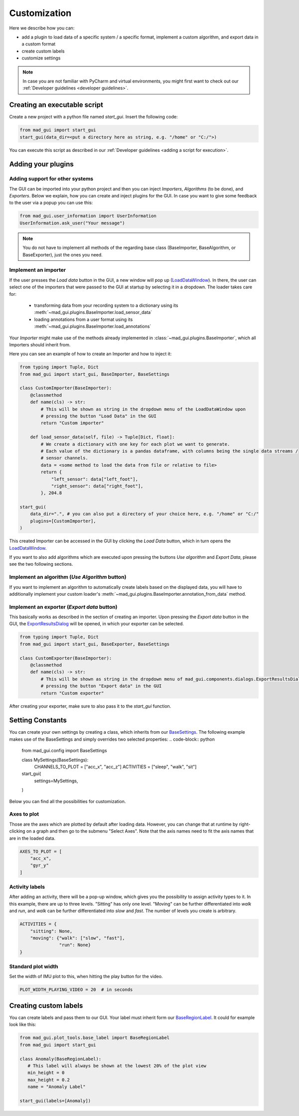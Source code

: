 .. _customization:

*************
Customization
*************

Here we describe how you can:

- add a plugin to load data of a specific system / a specific format, implement a custom algorithm, and export data in a custom format
- create custom labels
- customize settings

.. note::
   In case you are not familiar with PyCharm and virtual environments, you might first want to check out our
   :ref:`Developer guidelines <developer guidelines>`.

Creating an executable script
#############################
Create a new project with a python file named `start_gui`.
Insert the following code:

.. code-block:: python

    from mad_gui import start_gui
    start_gui(data_dir=<put a directory here as string, e.g. "/home" or "C:/">)

You can execute this script as described in our :ref:`Developer guidelines <adding a script for execution>`.

.. _other systems:

Adding your plugins
###################

Adding support for other systems
********************************

The GUI can be imported into your python project and then you can inject `Importers`, `Algorithms` (to be done), and
`Exporters`.
Below we explain, how you can create and inject plugins for the GUI.
In case you want to give some feedback to the user via a popup you can use this:

.. code-block:: python

   from mad_gui.user_information import UserInformation
   UserInformation.ask_user("Your message")

.. note::
   You do not have to implement all methods of the regarding base class (BaseImporter, BaseAlgorithm, or BaseExporter),
   just the ones you need.

Implement an importer
*********************
If the user presses the `Load data` button in the GUI, a new window will pop up (`LoadDataWindow <https://github.com/mad-lab-fau/mad-gui/blob/main/mad_gui/components/dialogs/plugin_selection/load_data_dialog.py#L28>`_).
In there, the user can select one of the importers that were passed to the GUI at startup by selecting it in a dropdown.
The loader takes care for:

   * transforming data from your recording system to a dictionary using its :meth:`~mad_gui.plugins.BaseImporter.load_sensor_data`
   * loading annotations from a user format using its :meth:`~mad_gui.plugins.BaseImporter.load_annotations`

Your `Importer` might make use of the methods already implemented in :class:`~mad_gui.plugins.BaseImporter`, which all Importers should inherit
from.

Here you can see an example of how to create an Importer and how to inject it:

.. code-block:: python

    from typing import Tuple, Dict
    from mad_gui import start_gui, BaseImporter, BaseSettings

    class CustomImporter(BaseImporter):
        @classmethod
        def name(cls) -> str:
            # This will be shown as string in the dropdown menu of the LoadDataWindow upon
            # pressing the button "Load Data" in the GUI
            return "Custom importer"

        def load_sensor_data(self, file) -> Tuple[Dict, float]:
            # We create a dictionary with one key for each plot we want to generate.
            # Each value of the dictionary is a pandas dataframe, with columns being the single data streams /
            # sensor channels.
            data = <some method to load the data from file or relative to file>
            return {
                "left_sensor": data["left_foot"],
                "right_sensor": data["right_foot"],
            }, 204.8

    start_gui(
        data_dir=".", # you can also put a directory of your choice here, e.g. "/home" or "C:/"
        plugins=[CustomImporter],
    )

This created Importer can be accessed in the GUI by clicking the `Load Data` button, which in turn opens the
`LoadDataWindow <https://github.com/mad-lab-fau/mad-gui/blob/main/mad_gui/components/dialogs/plugin_selection/load_data_dialog.py#L28>`_.

If you want to also add algorithms which are executed upon pressing the buttons `Use algorithm` and `Export Data`,
please see the two following sections.

Implement an algorithm (`Use Algorithm` button)
***********************************************
If you want to implement an algorithm to automatically create labels based on the displayed data,
you will have to additionally implement your custom loader's :meth:`~mad_gui.plugins.BaseImporter.annotation_from_data`
method.

Implement an exporter (`Export data` button)
********************************************
This basically works as described in the section of creating an importer.
Upon pressing the `Export data` button in the GUI, the `ExportResultsDialog <https://github.com/mad-lab-fau/mad-gui/blob/main/mad_gui/components/dialogs/plugin_selection/export_results_dialog.py#L19>`_ will be
opened, in which your exporter can be selected.

.. code-block:: python

    from typing import Tuple, Dict
    from mad_gui import start_gui, BaseExporter, BaseSettings

    class CustomExporter(BaseImporter):
        @classmethod
        def name(cls) -> str:
            # This will be shown as string in the dropdown menu of mad_gui.components.dialogs.ExportResultsDialog upon
            # pressing the button "Export data" in the GUI
            return "Custom exporter"

After creating your exporter, make sure to also pass it to the `start_gui` function.


Setting Constants
#################

You can create your own settings by creating a class, which inherits from our `BaseSettings <https://github.com/mad-lab-fau/mad-gui/blob/main/mad_gui/config/settings.py#L1>`_.
The following example makes use of the BaseSettings and simply overrides two selected properties:
.. code-block:: python

   from mad_gui.config import BaseSettings

   class MySettings(BaseSettings):
     CHANNELS_TO_PLOT = ["acc_x", "acc_z"]
     ACTIVITIES = ["sleep", "walk", "sit"]

   start_gui(
    settings=MySettings,
   )

Below you can find all the possibilities for customization.


Axes to plot
************
Those are the axes which are plotted by default after loading data.
However, you can change that at runtime by right-clicking on a graph and then go to the submenu "Select Axes".
Note that the axis names need to fit the axis names that are in the loaded data.

.. code-block:: python

   AXES_TO_PLOT = [
       "acc_x",
       "gyr_y"
   ]

.. _consts activity labels:

Activity labels
***************
After adding an activity, there will be a pop-up window, which gives you the possibility to assign activity types to it.
In this example, there are up to three levels.
"Sitting" has only one level.
"Moving" can be further differentiated into `walk` and `run`, and `walk` can be further differentiated into `slow` and `fast`.
The number of levels you create is arbitrary.

.. code-block:: python

   ACTIVITIES = {
       "sitting": None,
       "moving": {"walk": ["slow", "fast"],
                  "run": None}
   }

.. _consts-stride-labels:

Standard plot width
*******************
Set the width of IMU plot to this, when hitting the play button for the video.

.. code-block:: python

   PLOT_WIDTH_PLAYING_VIDEO = 20  # in seconds


Creating custom labels
######################
You can create labels and pass them to our GUI.
Your label must inherit form our `BaseRegionLabel <https://mad-gui.readthedocs.io/en/latest/modules/generated/plot_tools/mad_gui.plot_tools.BaseRegionLabel.html#mad_gui.plot_tools.BaseRegionLabel>`_.
It could for example look like this:

.. code-block:: python

   from mad_gui.plot_tools.base_label import BaseRegionLabel
   from mad_gui import start_gui

   class Anomaly(BaseRegionLabel):
      # This label will always be shown at the lowest 20% of the plot view
      min_height = 0
      max_height = 0.2
      name = "Anomaly Label"

   start_gui(labels=[Anomaly])